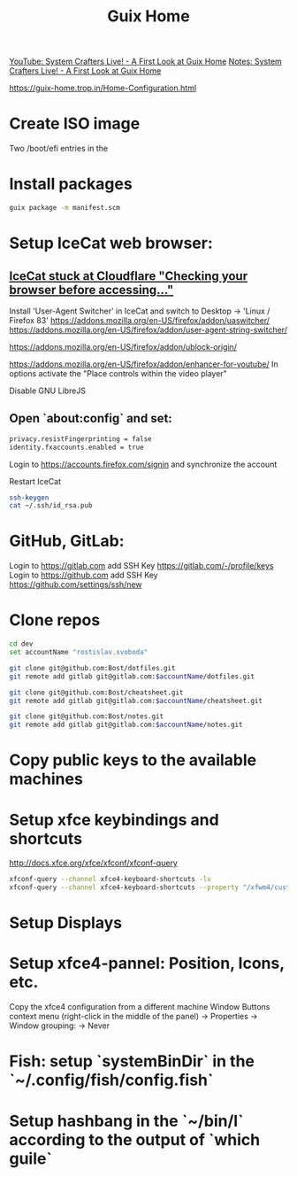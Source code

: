 :PROPERTIES:
:ID:       3d83d8ab-b360-4ecc-9a4a-5894c91c97a6
:END:
#+title: Guix Home

[[https://youtu.be/R5cdtSfTpE0][YouTube: System Crafters Live! - A First Look at Guix Home]]
[[https://systemcrafters.net/live-streams/october-01-2021/][Notes: System Crafters Live! - A First Look at Guix Home]]

https://guix-home.trop.in/Home-Configuration.html
* Create ISO image
  Two /boot/efi entries in the

* Install packages
  #+BEGIN_SRC sh
  guix package -m manifest.scm
  #+END_SRC

* Setup IceCat web browser:
** [[https://issues.guix.gnu.org/45179][IceCat stuck at Cloudflare "Checking your browser before accessing..."]]
   Install 'User-Agent Switcher' in IceCat and switch to Desktop -> 'Linux / Firefox 83'
   https://addons.mozilla.org/en-US/firefox/addon/uaswitcher/
   https://addons.mozilla.org/en-US/firefox/addon/user-agent-string-switcher/
   
   https://addons.mozilla.org/en-US/firefox/addon/ublock-origin/

   https://addons.mozilla.org/en-US/firefox/addon/enhancer-for-youtube/
   In options activate the "Place controls within the video player"

   Disable GNU LibreJS

** Open `about:config` and set:
   #+BEGIN_SRC sh
   privacy.resistFingerprinting = false
   identity.fxaccounts.enabled = true
   #+END_SRC
   Login to https://accounts.firefox.com/signin and synchronize the account

   Restart IceCat
   
   #+BEGIN_SRC sh
   ssh-keygen
   cat ~/.ssh/id_rsa.pub
   #+END_SRC

* GitHub, GitLab:
  Login to https://gitlab.com add SSH Key https://gitlab.com/-/profile/keys
  Login to https://github.com add SSH Key https://github.com/settings/ssh/new

* Clone repos
  #+BEGIN_SRC sh
  cd dev
  set accountName "rostislav.svoboda"

  git clone git@github.com:Bost/dotfiles.git
  git remote add gitlab git@gitlab.com:$accountName/dotfiles.git

  git clone git@github.com:Bost/cheatsheet.git
  git remote add gitlab git@gitlab.com:$accountName/cheatsheet.git
  
  git clone git@github.com:Bost/notes.git
  git remote add gitlab git@gitlab.com:$accountName/notes.git
  #+END_SRC

* Copy public keys to the available machines

* Setup xfce keybindings and shortcuts
  http://docs.xfce.org/xfce/xfconf/xfconf-query
  #+BEGIN_SRC sh
  xfconf-query --channel xfce4-keyboard-shortcuts -lv
  xfconf-query --channel xfce4-keyboard-shortcuts --property "/xfwm4/custom/<Super>Tab" --reset
  #+END_SRC

* Setup Displays

* Setup xfce4-pannel: Position, Icons, etc.
  Copy the xfce4 configuration from a different machine
  Window Buttons context menu (right-click in the middle of the panel)
  -> Properties -> Window grouping: -> Never

* Fish: setup `systemBinDir` in the `~/.config/fish/config.fish`

* Setup hashbang in the `~/bin/l` according to the output of `which guile`
